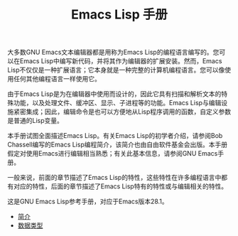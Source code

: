 #+TITLE: Emacs Lisp 手册
#+HTML_HEAD: <link rel="stylesheet" type="text/css" href="css/main.css" />
#+OPTIONS: num:nil timestamp:nil

大多数GNU Emacs文本编辑器都是用称为Emacs Lisp的编程语言编写的。您可以在Emacs Lisp中编写新代码，并将其作为编辑器的扩展安装。然而，Emacs Lisp不仅仅是一种扩展语言；它本身就是一种完整的计算机编程语言。您可以像使用任何其他编程语言一样使用它。

由于Emacs Lisp是为在编辑器中使用而设计的，因此它具有扫描和解析文本的特殊功能，以及处理文件、缓冲区、显示、子进程等的功能。Emacs Lisp与编辑设施紧密集成；因此，编辑命令是也可以方便地从Lisp程序调用的函数，自定义参数是普通的Lisp变量。

本手册试图全面描述Emacs Lisp。有关Emacs Lisp的初学者介绍，请参阅Bob Chassell编写的Emacs Lisp编程简介，该简介也由自由软件基金会出版。本手册假定对使用Emacs进行编辑相当熟悉；有关此基本信息，请参阅GNU Emacs手册。

一般来说，前面的章节描述了Emacs Lisp的特性，这些特性在许多编程语言中都有对应的特性，后面的章节描述了Emacs Lisp特有的特性或与编辑相关的特性。

这是GNU Emacs Lisp参考手册，对应于Emacs版本28.1。

+ [[file:introduction.org][简介]]
+ [[file:data_type.org][数据类型]]
